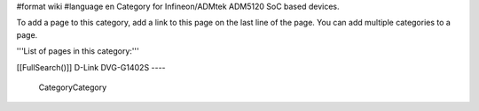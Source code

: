 #format wiki
#language en
Category for Infineon/ADMtek ADM5120 SoC based devices.

To add a page to this category, add a link to this page on the last line of the page. You can add multiple categories to a page.

'''List of pages in this category:'''

[[FullSearch()]]
D-Link DVG-G1402S
----
 CategoryCategory
